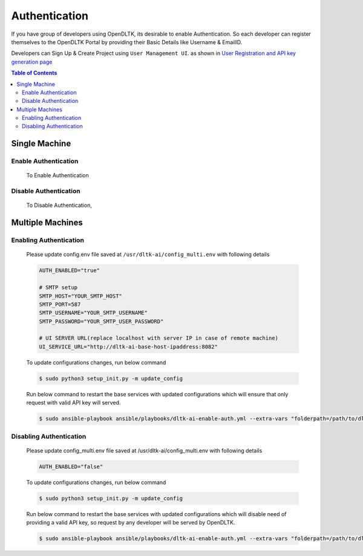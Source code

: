 Authentication
==============

If you have group of developers using OpenDLTK, its desirable to enable Authentication. So each developer can register themselves
to the OpenDLTK Portal by providing their Basic Details like Username & EmailID.

Developers can Sign Up & Create Project using ``User Management UI``. as shown in `User Registration and API key generation page <generateAPIkey.html>`__


.. contents:: Table of Contents
    :depth: 4
    :local:

Single Machine
---------------


Enable Authentication
~~~~~~~~~~~~~~~~~~~~~~~~~


    To Enable Authentication

    .. tab:: Linux

        Please update config.env file saved at ``/usr/dltk-ai/config.env``

        .. code-block::

            AUTH_ENABLED="true"

            # SMTP setup
            SMTP_HOST="YOUR_SMTP_HOST"
            SMTP_PORT=587
            SMTP_USERNAME="YOUR_SMTP_USERNAME"
            SMTP_PASSWORD="YOUR_SMTP_USER_PASSWORD"

            # UI SERVER URL(replace localhost with server IP in case of remote machine)
            UI_SERVICE_URL="http://localhost:8082"

        .. code-block:: console

            $ sudo python3 setup.py -m update_config
            $ sudo python3 setup.py --mode auth --auth True

    .. tab:: Mac

        Please update config.env file saved at ``/usr/dltk-ai/config.env``

        .. code-block::

            AUTH_ENABLED="true"

            # SMTP setup
            SMTP_HOST="YOUR_SMTP_HOST"
            SMTP_PORT=587
            SMTP_USERNAME="YOUR_SMTP_USERNAME"
            SMTP_PASSWORD="YOUR_SMTP_USER_PASSWORD"

            # UI SERVER URL(replace localhost with server IP in case of remote machine)
            UI_SERVICE_URL="http://localhost:8082"

        .. code-block:: console

            $ sudo python3 setup.py -m update_config
            $ sudo python3 setup.py --mode auth --auth True

    .. tab:: Windows

        Please update **config.env** file saved at ``C:\Users\{username}\AppData\Local\dltk-ai\config.env``

        .. code-block::

            AUTH_ENABLED="true"

            # SMTP setup
            SMTP_HOST="YOUR_SMTP_HOST"
            SMTP_PORT=587
            SMTP_USERNAME="YOUR_SMTP_USERNAME"
            SMTP_PASSWORD="YOUR_SMTP_USER_PASSWORD"

            # UI SERVER URL(replace localhost with server IP in case of remote machine)
            UI_SERVICE_URL="http://localhost:8082"

        .. code-block:: console

            $ python3 setup.py -m update_config
            $ python3 setup.py --mode auth --auth True


Disable Authentication
~~~~~~~~~~~~~~~~~~~~~~


    To Disable Authentication,

    .. tab:: Linux

        Please update config.env file saved at ``/usr/dltk-ai/config.env``

        .. code-block::

            AUTH_ENABLED="false"

        .. code-block:: console

            $ sudo python3 setup.py -m update_config
            $ sudo python3 setup.py --mode auth --auth False


    .. tab:: Mac

        Please update config.env file saved at ``/usr/dltk-ai/config.env``

        .. code-block::

            AUTH_ENABLED="false"

        .. code-block:: console

            $ sudo python3 setup.py -m update_config
            $ sudo python3 setup.py --mode auth --auth False


    .. tab:: Windows

        Please update **config.env** file saved at ``C:\Users\{username}\AppData\Local\dltk-ai\config.env``

        .. code-block::

            AUTH_ENABLED="false"

        .. code-block:: console

            $ python3 setup.py -m update_config
            $ python3 setup.py --mode auth --auth False




Multiple Machines
------------------


Enabling Authentication
~~~~~~~~~~~~~~~~~~~~~~~

        Please update config.env file saved at ``/usr/dltk-ai/config_multi.env`` with following details

        .. code-block::

            AUTH_ENABLED="true"

            # SMTP setup
            SMTP_HOST="YOUR_SMTP_HOST"
            SMTP_PORT=587
            SMTP_USERNAME="YOUR_SMTP_USERNAME"
            SMTP_PASSWORD="YOUR_SMTP_USER_PASSWORD"

            # UI SERVER URL(replace localhost with server IP in case of remote machine)
            UI_SERVICE_URL="http://dltk-ai-base-host-ipaddress:8082"


        To update configurations changes, run below command

        .. code-block:: console

            $ sudo python3 setup_init.py -m update_config

        Run below command to restart the base services with updated configurations which will ensure that only request with valid API key will served.

        .. code-block:: console

            $ sudo ansible-playbook ansible/playbooks/dltk-ai-enable-auth.yml --extra-vars "folderpath=/path/to/dltk"



Disabling Authentication
~~~~~~~~~~~~~~~~~~~~~~~~

        Please update config_multi.env file saved at /usr/dltk-ai/config_multi.env with following details

        .. code-block::

            AUTH_ENABLED="false"


        To update configurations changes, run below command

        .. code-block:: console

            $ sudo python3 setup_init.py -m update_config

        Run below command to restart the base services with updated configurations which will disable need of providing a valid API key, so request by any developer will be served by OpenDLTK.

        .. code-block:: console

            $ sudo ansible-playbook ansible/playbooks/dltk-ai-enable-auth.yml --extra-vars "folderpath=/path/to/dltk"
